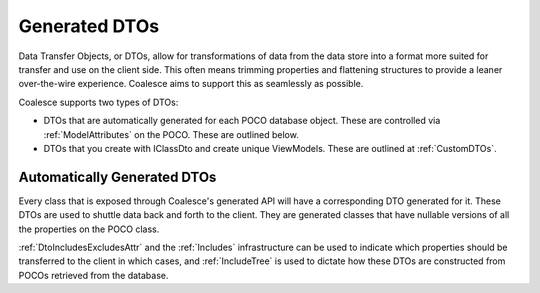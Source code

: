 
.. _GenDTOs:

Generated DTOs
--------------

Data Transfer Objects, or DTOs, allow for transformations of data from the data store into a format more suited for transfer and use on the client side. This often means trimming properties and flattening structures to provide a leaner over-the-wire experience. Coalesce aims to support this as seamlessly as possible.

Coalesce supports two types of DTOs:

-  DTOs that are automatically generated for each POCO database object.
   These are controlled via :ref:`ModelAttributes` on the POCO. These are outlined below.
-  DTOs that you create with IClassDto and create unique ViewModels. These are outlined at :ref:`CustomDTOs`.


Automatically Generated DTOs
~~~~~~~~~~~~~~~~~~~~~~~~~~~~

Every class that is exposed through Coalesce's generated API will have a corresponding DTO generated for it. These DTOs are used to shuttle data back and forth to the client. They are generated classes that have nullable versions of all the properties on the POCO class.

:ref:`DtoIncludesExcludesAttr` and the :ref:`Includes` infrastructure can be used to indicate which properties should be transferred to the client in which cases, and :ref:`IncludeTree` is used to dictate how these DTOs are constructed from POCOs retrieved from the database.

